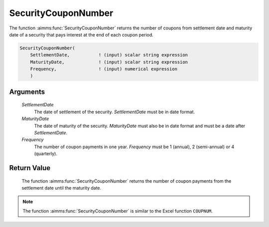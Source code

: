 .. aimms:function:: SecurityCouponNumber(SettlementDate, MaturityDate, Frequency)

.. _SecurityCouponNumber:

SecurityCouponNumber
====================

The function :aimms:func:`SecurityCouponNumber` returns the number of coupons from
settlement date and maturity date of a security that pays interest at
the end of each coupon period.

.. code-block:: aimms

    SecurityCouponNumber(
        SettlementDate,           ! (input) scalar string expression
        MaturityDate,             ! (input) scalar string expression
        Frequency,                ! (input) numerical expression
        )

Arguments
---------

    *SettlementDate*
        The date of settlement of the security. *SettlementDate* must be in date
        format.

    *MaturityDate*
        The date of maturity of the security. *MaturityDate* must also be in
        date format and must be a date after *SettlementDate*.

    *Frequency*
        The number of coupon payments in one year. *Frequency* must be 1
        (annual), 2 (semi-annual) or 4 (quarterly).

Return Value
------------

    The function :aimms:func:`SecurityCouponNumber` returns the number of coupon
    payments from the settlement date until the maturity date.

.. note::

    The function :aimms:func:`SecurityCouponNumber` is similar to the Excel function
    ``COUPNUM``.

.. seealso::

    Day count basis :ref:`methods<ff.dcb>`. General :ref:`equations<ff.sec.coupn>` for securities with multiple coupons.
